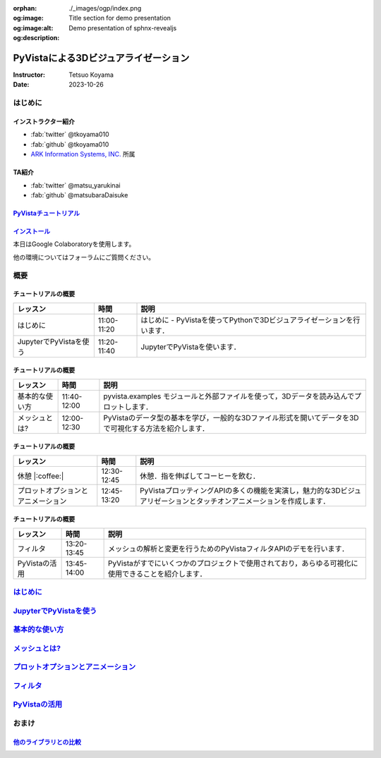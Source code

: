 :orphan:
:og:image: ./_images/ogp/index.png
:og:image:alt: Title section for demo presentation
:og:description: Demo presentation of sphnx-revealjs

=====================================
PyVistaによる3Dビジュアライゼーション
=====================================

:Instructor: Tetsuo Koyama
:Date: 2023-10-26

はじめに
========

インストラクター紹介
--------------------

* :fab:`twitter` @tkoyama010
* :fab:`github` @tkoyama010
* `ARK Information Systems, INC. <https://www.ark-info-sys.co.jp/>`_ 所属

TA紹介
------

* :fab:`twitter` @matsu_yarukinai
* :fab:`github` @matsubaraDaisuke

`PyVistaチュートリアル <https://pyvista.github.io/pyvista-tutorial-ja/index.html>`_
-----------------------------------------------------------------------------------

.. tab-set::

   .. tab-item:: JupyterLab

      .. raw:: html

         <video width="100%" height="auto" controls autoplay muted>
           <source src="_static/pyvista_jupyterlab_demo.mp4" type="video/mp4">
           Your browser does not support the video tag.
         </video>

   .. tab-item:: IPython

      .. raw:: html

         <video width="100%" height="auto" controls autoplay muted>
           <source src="_static/pyvista_ipython_demo.mp4" type="video/mp4">
           Your browser does not support the video tag.
         </video>

`インストール <https://pyvista.github.io/pyvista-tutorial-ja/getting-started.html>`_
------------------------------------------------------------------------------------

本日はGoogle Colaboratoryを使用します。

.. raw:: html

    <center>
      <a target="_blank" href="https://colab.research.google.com/github/pyvista/pyvista-tutorial/blob/gh-pages/notebooks/tutorial/00_intro/a_basic.ipynb">
        <img src="https://colab.research.google.com/assets/colab-badge.svg" alt="Open In Colab"/ width="300px">
      </a>
    </center>

他の環境についてはフォーラムにご質問ください。

.. raw:: html

    <center>
      <a target="_blank" href="https://github.com/pyvista/pyvista/discussions">
        <img src="https://img.shields.io/badge/GitHub-Discussions-green?logo=github" alt="Open In Colab"/ width="300px">
      </a>
    </center>

概要
====

チュートリアルの概要
--------------------

+--------------------------------------+-----------------+-----------------------------------------------------------------------------------------------------------------------+
| **レッスン**                         | **時間**        | **説明**                                                                                                              |
+--------------------------------------+-----------------+-----------------------------------------------------------------------------------------------------------------------+
| はじめに                             | 11:00-11:20     | はじめに - PyVistaを使ってPythonで3Dビジュアライゼーションを行います．                                                |
+--------------------------------------+-----------------+-----------------------------------------------------------------------------------------------------------------------+
| JupyterでPyVistaを使う               | 11:20-11:40     | JupyterでPyVistaを使います．                                                                                          |
+--------------------------------------+-----------------+-----------------------------------------------------------------------------------------------------------------------+

チュートリアルの概要
--------------------

+--------------------------------------+-----------------+-----------------------------------------------------------------------------------------------------------------------+
| **レッスン**                         | **時間**        | **説明**                                                                                                              |
+--------------------------------------+-----------------+-----------------------------------------------------------------------------------------------------------------------+
| 基本的な使い方                       | 11:40-12:00     | pyvista.examples モジュールと外部ファイルを使って，3Dデータを読み込んでプロットします．                               |
+--------------------------------------+-----------------+-----------------------------------------------------------------------------------------------------------------------+
| メッシュとは?                        | 12:00-12:30     | PyVistaのデータ型の基本を学び，一般的な3Dファイル形式を開いてデータを3Dで可視化する方法を紹介します．                 |
+--------------------------------------+-----------------+-----------------------------------------------------------------------------------------------------------------------+

チュートリアルの概要
--------------------

+--------------------------------------+-----------------+-----------------------------------------------------------------------------------------------------------------------+
| **レッスン**                         | **時間**        | **説明**                                                                                                              |
+--------------------------------------+-----------------+-----------------------------------------------------------------------------------------------------------------------+
| 休憩 |:coffee:|                      | 12:30-12:45     | 休憩．指を伸ばしてコーヒーを飲む．                                                                                    |
+--------------------------------------+-----------------+-----------------------------------------------------------------------------------------------------------------------+
| プロットオプションとアニメーション   | 12:45-13:20     | PyVistaプロッティングAPIの多くの機能を実演し，魅力的な3Dビジュアリゼーションとタッチオンアニメーションを作成します．  |
+--------------------------------------+-----------------+-----------------------------------------------------------------------------------------------------------------------+

チュートリアルの概要
--------------------

+--------------------------------------+-----------------+-----------------------------------------------------------------------------------------------------------------------+
| **レッスン**                         | **時間**        | **説明**                                                                                                              |
+--------------------------------------+-----------------+-----------------------------------------------------------------------------------------------------------------------+
| フィルタ                             | 13:20-13:45     | メッシュの解析と変更を行うためのPyVistaフィルタAPIのデモを行います．                                                  |
+--------------------------------------+-----------------+-----------------------------------------------------------------------------------------------------------------------+
| PyVistaの活用                        | 13:45-14:00     | PyVistaがすでにいくつかのプロジェクトで使用されており，あらゆる可視化に使用できることを紹介します．                   |
+--------------------------------------+-----------------+-----------------------------------------------------------------------------------------------------------------------+

`はじめに <https://pyvista.github.io/pyvista-tutorial-ja/tutorial/00_intro/index.html>`_
========================================================================================

`JupyterでPyVistaを使う <https://pyvista.github.io/pyvista-tutorial-ja/tutorial/00_jupyter/index.html>`_
========================================================================================================

`基本的な使い方 <https://pyvista.github.io/pyvista-tutorial-ja/tutorial/01_basic/index.html>`_
==============================================================================================

`メッシュとは? <https://pyvista.github.io/pyvista-tutorial-ja/tutorial/02_mesh/index.html>`_
============================================================================================

`プロットオプションとアニメーション <https://pyvista.github.io/pyvista-tutorial-ja/tutorial/03_figures/index.html>`_
====================================================================================================================

`フィルタ <https://pyvista.github.io/pyvista-tutorial-ja/tutorial/04_filters/index.html>`_
==========================================================================================

`PyVistaの活用 <https://pyvista.github.io/pyvista-tutorial-ja/tutorial/05_action/index.html>`_
==============================================================================================

おまけ
======

`他のライブラリとの比較 <https://pyvista.github.io/pyvista-tutorial-ja/tutorial/00_intro/index.html#how-other-libraries-compare>`_
----------------------------------------------------------------------------------------------------------------------------------

.. tab-set::

   .. tab-item:: vtk

      .. image:: https://miro.medium.com/max/1400/1*B3aEPDxSvgR6Giyh4I4a2w.jpeg
         :alt: VTK
         :width: 75%


   .. tab-item:: ParaView

      .. image:: https://www.kitware.com/main/wp-content/uploads/2018/11/ParaView-5.6.png
         :alt: ParaView
         :width: 75%

   .. tab-item:: vedo

      .. image:: https://user-images.githubusercontent.com/32848391/80292484-50757180-8757-11ea-841f-2c0c5fe2c3b4.jpg
         :alt: vedo
         :width: 75%

   .. tab-item:: Mayavi

      .. image:: https://viscid-hub.github.io/Viscid-docs/docs/dev/_images/mvi-000.png
         :alt: Mayavi
         :width: 75%
